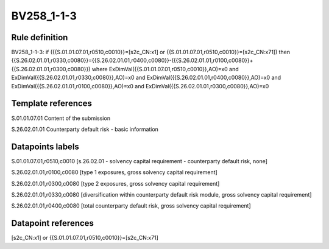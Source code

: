 ===========
BV258_1-1-3
===========

Rule definition
---------------

BV258_1-1-3: if ({{S.01.01.07.01,r0510,c0010}}=[s2c_CN:x1] or {{S.01.01.07.01,r0510,c0010}}=[s2c_CN:x71]) then {{S.26.02.01.01,r0330,c0080}}={{S.26.02.01.01,r0400,c0080}}-({{S.26.02.01.01,r0100,c0080}}+{{S.26.02.01.01,r0300,c0080}}) where ExDimVal({{S.01.01.07.01,r0510,c0010}},AO)=x0 and ExDimVal({{S.26.02.01.01,r0330,c0080}},AO)=x0 and ExDimVal({{S.26.02.01.01,r0400,c0080}},AO)=x0 and ExDimVal({{S.26.02.01.01,r0100,c0080}},AO)=x0 and ExDimVal({{S.26.02.01.01,r0300,c0080}},AO)=x0


Template references
-------------------

S.01.01.07.01 Content of the submission

S.26.02.01.01 Counterparty default risk - basic information


Datapoints labels
-----------------

S.01.01.07.01,r0510,c0010 [s.26.02.01 - solvency capital requirement - counterparty default risk, none]

S.26.02.01.01,r0100,c0080 [type 1 exposures, gross solvency capital requirement]

S.26.02.01.01,r0300,c0080 [type 2 exposures, gross solvency capital requirement]

S.26.02.01.01,r0330,c0080 [diversification within counterparty default risk module, gross solvency capital requirement]

S.26.02.01.01,r0400,c0080 [total counterparty default risk, gross solvency capital requirement]



Datapoint references
--------------------

[s2c_CN:x1] or {{S.01.01.07.01,r0510,c0010}}=[s2c_CN:x71]